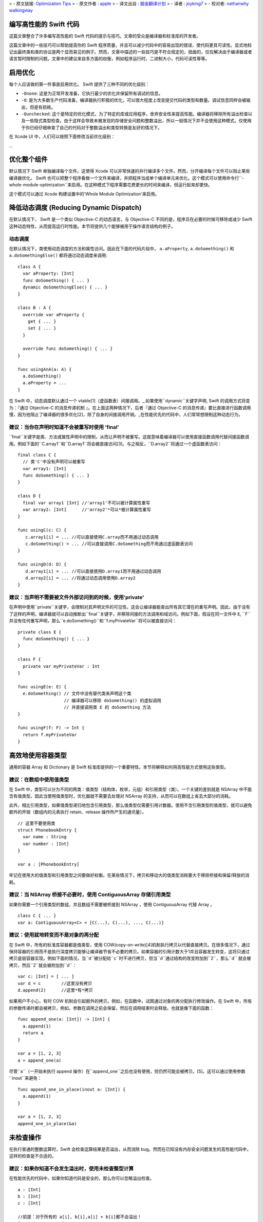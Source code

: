 >  - 原文链接: `Optimization Tips <https://github.com/apple/swift/blob/master/docs/OptimizationTips.rst>`_
>  - 原文作者 : `apple <https://github.com/apple>`_
>  - 译文出自 : `掘金翻译计划 <https://github.com/xitu/gold-miner>`_
>  - 译者 : `joyking7 <https://github.com/joyking7>`_
>  - 校对者: `nathanwhy <https://github.com/nathanwhy>`_  `walkingway <https://github.com/walkingway>`_


编写高性能的 Swift 代码
===================================

这篇文章整合了许多编写高性能的 Swift 代码的提示与技巧。文章的受众是编译器和标准库的开发者。

这篇文章中的一些技巧可以帮助提高你的 Swift 程序质量，并且可以减少代码中的容易出现的错误，使代码更具可读性。显式地标记出最终类和类的协议是两个显而易见的例子。然而，文章中描述的一些技巧是不符合规定的，扭曲的，仅仅解决由于编译器或者语言暂时限制的问题。文章中的建议来自多方面的权衡，例如程序运行时，二进制大小，代码可读性等等。


启用优化
======================

每个人应该做的第一件事是启用优化。 Swift 提供了三种不同的优化级别：

- ``-Onone``: 这是为正常开发准备，它执行最少的优化并保留所有调试的信息。
- ``-O``: 是为大多数生产代码准备，编译器执行积极的优化，可以很大程度上改变提交代码的类型和数量。调试信息同样会被输出，但是有损耗。
- ``-Ounchecked``: 这个是特定的优化模式，为了特定的库或应用程序，舍弃安全性来提高性能。编译器将移除所有溢出检查以及一些隐式类型检查。由于这样会导致未被发现的存储安全问题和整数溢出，所以一般情况下并不会使用这种模式。仅使用于你已经仔细审查了自己的代码对于整数溢出和类型转换是友好的情况下。

在 Xcode UI 中，人们可以按照下面修改当前优化级别：

...


优化整个组件
==========================

默认情况下 Swift 单独编译每个文件。这使得 Xcode 可以非常快速的并行编译多个文件。然而，分开编译每个文件可以阻止某些编译器优化。 Swift 也可以把整个程序看做一个文件来编译，并把程序当成单个编译单元来优化。这个模式可以使用命令行``-whole-module-optimization``来启用。在这种模式下程序需要花费更长的时间来编译，但运行起来却更快。

这个模式可以通过 Xcode 构建设置中的'Whole Module Optimization'来启用。


降低动态调度 (Reducing Dynamic Dispatch)
=========================

在默认情况下， Swift 是一个类似 Objective-C 的动态语言。与 Objective-C 不同的是，程序员在必要的时候可移除或减少 Swift 这种动态特性，从而提高运行时性能。本节将提供几个能够被用于操作语言结构的例子。

动态调度
----------------

在默认情况下，类使用动态调度的方法和属性访问。因此在下面的代码片段中， ``a.aProperty``, ``a.doSomething()`` 和
``a.doSomethingElse()`` 都将通过动态调度来调用:

::

  class A {
    var aProperty: [Int]
    func doSomething() { ... }
    dynamic doSomethingElse() { ... }
  }

  class B : A {
    override var aProperty {
      get { ... }
      set { ... }
    }

    override func doSomething() { ... }
  }

  func usingAnA(a: A) {
    a.doSomething()
    a.aProperty = ...
  }

在 Swift 中，动态调度默认通过一个 vtable[1]（虚函数表）间接调用。_.如果使用``dynamic``关键字声明, Swift 的调用方式将变为：『通过 Objective-C 的消息传递机制 』。在上面这两种情况下，后者『通过 Objective-C 的消息传递』要比直接进行函数调用慢，因为他阻止了编译器的很多优化[2]，除了自身的间接调用开销。_在性能优先的代码中，人们常常想限制这种动态行为。

建议：当你在声明时知道不会被重写时使用 'final'
--------------------------------------------------------------------------------

``final``关键字是类、方法或属性声明中的限制，从而让声明不被重写。这就意味着编译器可以使用直接函数调用代替间接函数调用。例如下面的``C.array1``和``D.array1``将会被直接访问[3]。与之相反，``D.array2``将通过一个虚函数表访问：

::

  final class C {
    // 类'C'中没有声明可以被重写
    var array1: [Int]
    func doSomething() { ... }
  }

  class D {
    final var array1 [Int] //'array1'不可以被计算属性重写
    var array2: [Int]      //'array2'*可以*被计算属性重写
  }

  func usingC(c: C) {
     c.array1[i] = ... //可以直接使用C.array而不用通过动态调用
     c.doSomething() = ... //可以直接调用C.doSomething而不用通过虚函数表访问
  }

  func usingD(d: D) {
     d.array1[i] = ... //可以直接使用D.array1而不用通过动态调用
     d.array2[i] = ... //将通过动态调用使用D.array2
  }

建议：当声明不需要被文件外部访问到的时候，使用'private'
-----------------------------------------------------------------------------------

在声明中使用``private``关键字，会限制对其声明文件的可见性。这会让编译器能查出所有其它潜在的重写声明。因此，由于没有了这样的声明，编译器就可以自动推断出``final``关键字，并移除间接的方法调用和域访问。例如下面，假设在同一文件中 ``E``, ``F``并没有任何重写声明，那么``e.doSomething()``和``f.myPrivateVar``将可以被直接访问：

::

  private class E {
    func doSomething() { ... }
  }

  class F {
    private var myPrivateVar : Int
  }

  func usingE(e: E) {
    e.doSomething() // 文件中没有替代类来声明这个类
                    // 编译器可以移除 doSomething() 的虚拟调用
                    // 并直接调用类 E 的 doSomething 方法
  }

  func usingF(f: F) -> Int {
    return f.myPrivateVar
  }

高效地使用容器类型
=================================

通用的容器 Array 和 Dictionary 是 Swift 标准库提供的一个重要特性。本节将解释如何用高性能方式使用这些类型。

建议：在数组中使用值类型
--------------------------------

在 Swift 中，类型可以分为不同的两类：值类型（结构体，枚举，元组）和引用类型（类）。一个关键的差别就是 NSArray 中不能含有值类型。因此当使用值类型时，优化器就不需要去处理对 NSArray 的支持，从而可以在数组上省去大部分的消耗。

此外，相比引用类型，如果值类型递归地包含引用类型，那么值类型仅需要引用计数器。使用不含引用类型的值类型，就可以避免额外的开销（数组内的元素执行 retain、release 操作所产生的通讯量）。

::

  // 这里不要使用类
  struct PhonebookEntry {
    var name : String
    var number : [Int]
  }

  var a : [PhonebookEntry]

牢记在使用大的值类型和引用类型之间要做好权衡。在某些情况下，拷贝和移动大的值类型消耗要大于移除桥接和保留/释放的消耗。

建议：当 NSArray 桥接不必要时，使用 ContiguousArray 存储引用类型
-------------------------------------------------------------------------------------

如果你需要一个引用类型的数组，并且数组不需要被桥接到 NSArray ，使用 ContiguousArray 代替 Array 。

::

  class C { ... }
  var a: ContiguousArray<C> = [C(...), C(...), ..., C(...)]

建议：使用就地转变而不是对象的再分配
-----------------------------------------------------------

在 Swift 中，所有的标准库容器都是值类型，使用 COW(copy-on-write)[4]机制执行拷贝以代替直接拷贝。在很多情况下，通过保持容器的引用而不是执行深度拷贝能够让编译器节省不必要的拷贝。如果容器的引用计数大于1并且容器发生转变，这将只通过拷贝底层容器实现。例如下面的情况，当``d``被分配给``c``时不进行拷贝，但当``d``通过结构的改变附加到``2``，那么``d`` 就会被拷贝，然后``2``就会被附加到``d``：

::

  var c: [Int] = [ ... ]
  var d = c        //这里没有拷贝
  d.append(2)      //这里*有*拷贝

如果用户不小心，有时 COW 机制会引起额外的拷贝。例如，在函数中，试图通过对象的再分配执行修改操作。在 Swift 中，所有的参数传递时都会被拷贝，例如，参数在调用之前会保留，然后在调用结束时会释放。也就是像下面的函数：

::

  func append_one(a: [Int]) -> [Int] {
    a.append(1)
    return a
  }

  var a = [1, 2, 3]
  a = append_one(a)

尽管``a``（一开始未执行 append 操作）在``append_one``之后也没有使用，但仍然可能会被拷贝。[5]。这可以通过使用参数``inout``来避免：

::

  func append_one_in_place(inout a: [Int]) {
    a.append(1)
  }

  var a = [1, 2, 3]
  append_one_in_place(&a)

未检查操作
====================

在执行普通的整数运算时，Swift 会检查运算结果是否溢出，从而消除 bug。然而在已知没有内存安全问题发生的高性能代码中，这样的检查是不合适的。

建议：如果你知道不会发生溢出时，使用未检查整型计算
---------------------------------------------------------------------------------------

在性能优先的代码中，如果你知道代码是安全的，那么你可以忽略溢出检查。

::

  a : [Int]
  b : [Int]
  c : [Int]

  //前提：对于所有的 a[i], b[i],a[i] + b[i]都不会溢出！
  for i in 0 ... n {
    c[i] = a[i] &+ b[i]
  }

泛型
========

Swift通过使用泛型类型，提供了一种十分强大的抽象机制。 Swift 编译器发出一个具体的代码块，从而可以对任何 ``T``执行``MySwiftFunc<T>``。生成的代码需要一个函数指针表和一个包含``T``的封装作为额外参数。通过传递不同的函数指针表及封装提供的抽象大小，从而来说明``MySwiftFunc<Int>``和``MySwiftFunc<String>``之间的不同行为。一个泛型的例子：

::

  class MySwiftFunc<T> { ... }

  MySwiftFunc<Int> X    // 将通过 Int 类型传递代码
  MySwiftFunc<String> Y // 此处为 String 类型

当启用优化时， Swift 编译器查看每段调用的代码，并试着查明其中具体使用的类型(例如:非泛型类型)。如果泛型函数定义对优化器可见，并且具体类型已知，那么 Swift 编译器将产生一个具有特殊类型的特殊泛型函数。这一过程被称作*特殊化*，从而可以避免与泛型关联的消耗。一些泛型的例子：

::

  class MyStack<T> {
    func push(element: T) { ... }
    func pop() -> T { ... }
  }

  func myAlgorithm(a: [T], length: Int) { ... }

  //编译器可以特殊化 MyStack[Int] 的代码
  var stackOfInts: MyStack[Int]
  //使用整型类型的栈
  for i in ... {
    stack.push(...)
    stack.pop(...)
  }

  var arrayOfInts: [Int]
  //编译器可以为目标为 [Int] 的 myAlgorithm 函数执行一个特殊化版本

  myAlgorithm(arrayOfInts, arrayOfInts.length)

建议：将泛型声明放在使用它的文件中
---------------------------------------------------------------------

只有泛型声明在当前模块可见，优化器才能进行特殊化。这样只发生在使用泛型和声明泛型在同一个文件中的情况下。*注意*标准库是一个例外。在标准库中声明泛型，可以对所有模块可见且进行特殊化。

建议：允许编译器进行泛型特殊化
------------------------------------------------------------

只有调用和被调用函数位于同一编译单元，编译器才能够对泛型代码进行特殊化。我们可以使用一个技巧让编译器对被调用函数进行优化，就是在被调用函数的编译单元中执行类型检查代码。进行类型检查的代码会被重新发送来调用泛型函数---但是这样做会包含类型信息。在下面的代码中，我们在函数"play_a_game"中插入类型检查，使代码运行速度提高了几百倍。

::

  //Framework.swift:

  protocol Pingable { func ping() -> Self }
  protocol Playable { func play() }

  extension Int : Pingable {
    func ping() -> Int { return self + 1 }
  }

  class Game<T : Pingable> : Playable {
    var t : T

    init (_ v : T) {t = v}

    func play() {
      for _ in 0...100_000_000 { t = t.ping() }
    }
  }

  func play_a_game(game : Playable ) {
    //这个检查允许优化器对泛型函数'play'进行特殊化

    if let z = game as? Game<Int> {
      z.play()
    } else {
      game.play()
    }
  }

  /// -------------- >8

  // Application.swift:

  play_a_game(Game(10))


 Swift 中大的值类型的开销
==============================

在 Swift 中，值保留有一份独有的数据拷贝。使用值类型有很多优点，比如能保证值具有独立的状态。当我们拷贝值时(等同于分配，初始化和参数传递)，程序将会创建一份新的拷贝。对于一些大的值类型，这样的拷贝是相当耗时的，也可能会影响到程序的性能。

.. 更多关于值类型的知识:
.. https://developer.apple.com/swift/blog/?id=10

考虑下面的代码，代码中使用'值'类型的节点定义了一棵树。树的节点包括其它使用协议的节点。计算机图形场景通常由不同的实体和变形体构成，而他们都能表示为值的形式，所以这个例子很有实际意义。

.. 查看面向协议编程:
.. https://developer.apple.com/videos/play/wwdc2015-408/

::

  protocol P {}
  struct Node : P {
    var left, right : P?
  }

  struct Tree {
    var node : P?
    init() { ... }
  }


当树进行拷贝(传递参数，初始化或者赋值操作)，整棵树都要被拷贝。这是一个花销很大的操作，需要调用很多 malloc/free (分配/释放)以及大量引用计数操作。

然而，我们并不是真的关心值是否被拷贝，只要这些值还保留在内存中。

建议：对大的值类型使用 copy-on-write 机制
----------------------------------------------------

减少拷贝大的值类型的开销，可以采用 copy-on-write 的方法。实现 copy-on-write 机制最简单的办法就是采用已经存在的 copy-on-write 的数据结构，比如数组。 Swift 的数组是值类型，因为它具有 copy-on-write 的特性，所以当数组作为参数被传递时，并不需要每次都进行拷贝。

在我们'树'的例子中，通过将树中的内容封装到数组中，从而减少拷贝带来的开销。通过这一简单的改变就能极大地提示我们树的数据结构性能，数组作为参数传递的开销从 O(n) 降到了 O(1) 。

::

  struct Tree : P {
    var node : [P?]
    init() {
      node = [ thing ]
    }
  }


使用数组来实现 COW 机制有两个明显的缺点。第一个问题就是数组中类似"append"和"count"的方法，它们在值封装中没有任何作用。这些方法让引用封装变得很不方便。我们可以通过创建一个隐藏未用到的 API 的封装结构来解决这个问题，并且优化器会移除它的开销，但是这样的封装并不能解决第二个问题。第二个问题就是数组内存在保证程序安全性和与 Objective-C 进行交互的代码， Swift 会检查索引访问是否在数组边界内，以及保存值时会判断数组存储时否需要扩展存储空间。这些操作运行时都会降低程序速度。

一个替代方法就是实现一个 copy-on-write 机制的数据结构来代替数组作为值封装。下面的例子就是介绍如何构建一个这样的数据结构：

.. Note: 这样的解决办法，对于嵌套结构并非最优，并且一个基于 COW 数据结构的 addressor 会更加高效。然而在这种情况下，抛开标准库执行 addressor 是行不通的。

.. 更多细节详见 Mike Ash 的博文:
.. https://www.mikeash.com/pyblog/friday-qa-2015-04-17-lets-build-swiftarray.html

::

  final class Ref<T> {
    var val : T
    init(_ v : T) {val = v}
  }

  struct Box<T> {
      var ref : Ref<T>
      init(_ x : T) { ref = Ref(x) }

      var value: T {
          get { return ref.val }
          set {
            if (!isUniquelyReferencedNonObjC(&ref)) {
              ref = Ref(newValue)
              return
            }
            ref.val = newValue
          }
      }
  }

``Box``类型可以代替上个例子中的数组。

不安全的代码
===========

 Swift 中类总是采用引用计数。 Swift 编译器会在每次对象被访问时插入增加引用计数的代码。例如，考虑一个通过使用类实现遍历链表的例子。遍历链表是通过从一个节点到下一个节点移动引用实现：``elem = elem.next``。每次我们移动这个引用， Swift 将会增加``next``对象的引用计数，并且减少前一个对象的引用计数。这样的引用计数方法成本很高，但只要我们使用 Swift 的类就无法避免。

::

  final class Node {
   var next: Node?
   var data: Int
   ...
  }


建议：使用非托管的引用来避免引用计数带来的开销
---------------------------------------------------------------------

在性能优先代码中，你可以选择使用未托管的引用。其中``Unmanaged<T>``结构体就允许开发者关闭对于特殊引用的自动引用计数 (ARC) 功能。

::

    var Ref : Unmanaged<Node> = Unmanaged.passUnretained(Head)

    while let Next = Ref.takeUnretainedValue().next {
      ...
      Ref = Unmanaged.passUnretained(Next)
    }


协议
=========

建议：标记只能由类实现的协议为类协议
----------------------------------------------------------------------------

 Swift 可以限定协议只能通过类实现。标记协议只能由类实现的一个优点就是，编译器可以基于只有类实现协议这一事实来优化程序。例如，如果 ARC 内存管理系统知道正在处理类对象，那么就能够简单的保留(增加对象的引用计数)它。如果编译器不知道这一事实，它就不得不假设结构体也可以实现协议，那么就需要准备保留或者释放不可忽视的结构体，这样做的代价很高。

如果限定只能由类实现某个协议，那么就需要标记类实现的协议为类协议，以便获得更好的运行性能。

::

  protocol Pingable : class { func ping() -> Int }

.. https://developer.apple.com/library/ios/documentation/Swift/Conceptual/Swift_Programming_Language/Protocols.html



脚注
=========

.. [1]  虚拟方法表或者'vtable'是一种被包含类型方法地址实例引用的类型特定表。动态分发执行时，首先要从对象中查找这张表，然后在表中查找方法。

.. [2]  这是因为编译器不知道具体哪个函数被调用。

.. [3]  例如，直接加载类域或者直接调用函数。

.. [4]  解释 COW 是什么。

.. [5]  在某些情况下，优化器能够通过直接插入和 ARC 优化，来移除保持的引用、这种释放确保拷贝不会发生。
